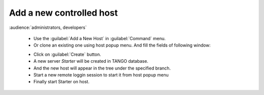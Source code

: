 Add a new controlled host
-------------------------

:audience:`administrators, developers`

    * Use the :guilabel:`Add a New Host` in :guilabel:`Command` menu.
    * Or clone an existing one using host popup menu. And fill the fields of following window:

    |image0|

    * Click on :guilabel:`Create` button.
    * A new server *Starter* will be created in TANGO database.
    * And the new host will appear in the tree under the specified branch.
    * Start a new remote loggin session to start it from host popup menu
    * Finally start Starter on host.

.. |image0| image:: img/add_new_host.jpg

